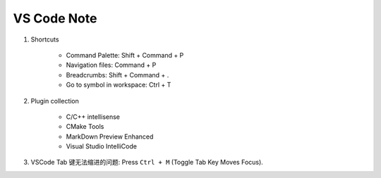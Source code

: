 ************
VS Code Note
************

#. Shortcuts

    - Command Palette: Shift + Command + P
    - Navigation files: Command + P
    - Breadcrumbs: Shift + Command + .
    - Go to symbol in workspace: Ctrl + T

#. Plugin collection

    - C/C++ intellisense
    - CMake Tools
    - MarkDown Preview Enhanced
    - Visual Studio IntelliCode

#. VSCode Tab 键无法缩进的问题: Press ``Ctrl + M`` (Toggle Tab Key Moves Focus).
